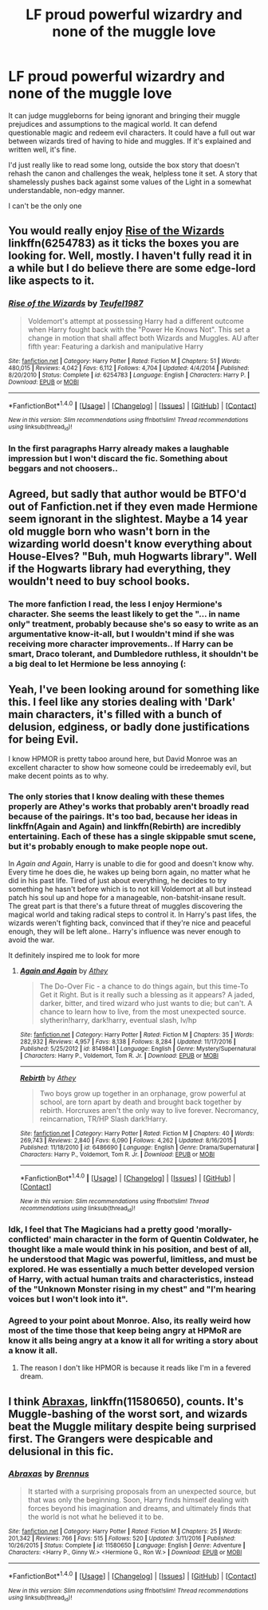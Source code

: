 #+TITLE: LF proud powerful wizardry and none of the muggle love

* LF proud powerful wizardry and none of the muggle love
:PROPERTIES:
:Score: 25
:DateUnix: 1488129939.0
:DateShort: 2017-Feb-26
:FlairText: Request
:END:
It can judge muggleborns for being ignorant and bringing their muggle prejudices and assumptions to the magical world. It can defend questionable magic and redeem evil characters. It could have a full out war between wizards tired of having to hide and muggles. If it's explained and written well, it's fine.

I'd just really like to read some long, outside the box story that doesn't rehash the canon and challenges the weak, helpless tone it set. A story that shamelessly pushes back against some values of the Light in a somewhat understandable, non-edgy manner.

I can't be the only one


** You would really enjoy [[https://www.fanfiction.net/s/6254783/1/Rise-of-the-Wizards][*Rise of the Wizards*]] linkffn(6254783) as it ticks the boxes you are looking for. Well, mostly. I haven't fully read it in a while but I do believe there are some edge-lord like aspects to it.
:PROPERTIES:
:Score: 3
:DateUnix: 1488147813.0
:DateShort: 2017-Feb-27
:END:

*** [[http://www.fanfiction.net/s/6254783/1/][*/Rise of the Wizards/*]] by [[https://www.fanfiction.net/u/1729392/Teufel1987][/Teufel1987/]]

#+begin_quote
  Voldemort's attempt at possessing Harry had a different outcome when Harry fought back with the "Power He Knows Not". This set a change in motion that shall affect both Wizards and Muggles. AU after fifth year: Featuring a darkish and manipulative Harry
#+end_quote

^{/Site/: [[http://www.fanfiction.net/][fanfiction.net]] *|* /Category/: Harry Potter *|* /Rated/: Fiction M *|* /Chapters/: 51 *|* /Words/: 480,015 *|* /Reviews/: 4,042 *|* /Favs/: 6,112 *|* /Follows/: 4,704 *|* /Updated/: 4/4/2014 *|* /Published/: 8/20/2010 *|* /Status/: Complete *|* /id/: 6254783 *|* /Language/: English *|* /Characters/: Harry P. *|* /Download/: [[http://www.ff2ebook.com/old/ffn-bot/index.php?id=6254783&source=ff&filetype=epub][EPUB]] or [[http://www.ff2ebook.com/old/ffn-bot/index.php?id=6254783&source=ff&filetype=mobi][MOBI]]}

--------------

*FanfictionBot*^{1.4.0} *|* [[[https://github.com/tusing/reddit-ffn-bot/wiki/Usage][Usage]]] | [[[https://github.com/tusing/reddit-ffn-bot/wiki/Changelog][Changelog]]] | [[[https://github.com/tusing/reddit-ffn-bot/issues/][Issues]]] | [[[https://github.com/tusing/reddit-ffn-bot/][GitHub]]] | [[[https://www.reddit.com/message/compose?to=tusing][Contact]]]

^{/New in this version: Slim recommendations using/ ffnbot!slim! /Thread recommendations using/ linksub(thread_id)!}
:PROPERTIES:
:Author: FanfictionBot
:Score: 1
:DateUnix: 1488147819.0
:DateShort: 2017-Feb-27
:END:


*** In the first paragraphs Harry already makes a laughable impression but I won't discard the fic. Something about beggars and not choosers..
:PROPERTIES:
:Score: 1
:DateUnix: 1488192135.0
:DateShort: 2017-Feb-27
:END:


** Agreed, but sadly that author would be BTFO'd out of Fanfiction.net if they even made Hermione seem ignorant in the slightest. Maybe a 14 year old muggle born who wasn't born in the wizarding world doesn't know everything about House-Elves? "Buh, muh Hogwarts library". Well if the Hogwarts library had everything, they wouldn't need to buy school books.
:PROPERTIES:
:Score: 4
:DateUnix: 1488162675.0
:DateShort: 2017-Feb-27
:END:

*** The more fanfiction I read, the less I enjoy Hermione's character. She seems the least likely to get the "... in name only" treatment, probably because she's so easy to write as an argumentative know-it-all, but I wouldn't mind if she was receiving more character improvements.. If Harry can be smart, Draco tolerant, and Dumbledore ruthless, it shouldn't be a big deal to let Hermione be less annoying (:
:PROPERTIES:
:Score: 2
:DateUnix: 1488192823.0
:DateShort: 2017-Feb-27
:END:


** Yeah, I've been looking around for something like this. I feel like any stories dealing with 'Dark' main characters, it's filled with a bunch of delusion, edginess, or badly done justifications for being Evil.

I know HPMOR is pretty taboo around here, but David Monroe was an excellent character to show how someone could be irredeemably evil, but make decent points as to why.
:PROPERTIES:
:Score: 7
:DateUnix: 1488146494.0
:DateShort: 2017-Feb-27
:END:

*** The only stories that I know dealing with these themes properly are Athey's works that probably aren't broadly read because of the pairings. It's too bad, because her ideas in linkffn(Again and Again) and linkffn(Rebirth) are incredibly entertaining. Each of these has a single skippable smut scene, but it's probably enough to make people nope out.

In /Again and Again/, Harry is unable to die for good and doesn't know why. Every time he does die, he wakes up being born again, no matter what he did in his past life. Tired of just about everything, he decides to try something he hasn't before which is to not kill Voldemort at all but instead patch his soul up and hope for a manageable, non-batshit-insane result. The great part is that there's a future threat of muggles discovering the magical world and taking radical steps to control it. In Harry's past lifes, the wizards weren't fighting back, convinced that if they're nice and peaceful enough, they will be left alone.. Harry's influence was never enough to avoid the war.

It definitely inspired me to look for more
:PROPERTIES:
:Score: 1
:DateUnix: 1488191635.0
:DateShort: 2017-Feb-27
:END:

**** [[http://www.fanfiction.net/s/8149841/1/][*/Again and Again/*]] by [[https://www.fanfiction.net/u/2328854/Athey][/Athey/]]

#+begin_quote
  The Do-Over Fic - a chance to do things again, but this time-To Get it Right. But is it really such a blessing as it appears? A jaded, darker, bitter, and tired wizard who just wants to die; but can't. A chance to learn how to live, from the most unexpected source. slytherin!harry, dark!harry, eventual slash, lv/hp
#+end_quote

^{/Site/: [[http://www.fanfiction.net/][fanfiction.net]] *|* /Category/: Harry Potter *|* /Rated/: Fiction M *|* /Chapters/: 35 *|* /Words/: 282,932 *|* /Reviews/: 4,957 *|* /Favs/: 8,138 *|* /Follows/: 8,284 *|* /Updated/: 11/17/2016 *|* /Published/: 5/25/2012 *|* /id/: 8149841 *|* /Language/: English *|* /Genre/: Mystery/Supernatural *|* /Characters/: Harry P., Voldemort, Tom R. Jr. *|* /Download/: [[http://www.ff2ebook.com/old/ffn-bot/index.php?id=8149841&source=ff&filetype=epub][EPUB]] or [[http://www.ff2ebook.com/old/ffn-bot/index.php?id=8149841&source=ff&filetype=mobi][MOBI]]}

--------------

[[http://www.fanfiction.net/s/6486690/1/][*/Rebirth/*]] by [[https://www.fanfiction.net/u/2328854/Athey][/Athey/]]

#+begin_quote
  Two boys grow up together in an orphanage, grow powerful at school, are torn apart by death and brought back together by rebirth. Horcruxes aren't the only way to live forever. Necromancy, reincarnation, TR/HP Slash dark!Harry.
#+end_quote

^{/Site/: [[http://www.fanfiction.net/][fanfiction.net]] *|* /Category/: Harry Potter *|* /Rated/: Fiction M *|* /Chapters/: 40 *|* /Words/: 269,743 *|* /Reviews/: 2,840 *|* /Favs/: 6,090 *|* /Follows/: 4,262 *|* /Updated/: 8/16/2015 *|* /Published/: 11/18/2010 *|* /id/: 6486690 *|* /Language/: English *|* /Genre/: Drama/Supernatural *|* /Characters/: Harry P., Voldemort, Tom R. Jr. *|* /Download/: [[http://www.ff2ebook.com/old/ffn-bot/index.php?id=6486690&source=ff&filetype=epub][EPUB]] or [[http://www.ff2ebook.com/old/ffn-bot/index.php?id=6486690&source=ff&filetype=mobi][MOBI]]}

--------------

*FanfictionBot*^{1.4.0} *|* [[[https://github.com/tusing/reddit-ffn-bot/wiki/Usage][Usage]]] | [[[https://github.com/tusing/reddit-ffn-bot/wiki/Changelog][Changelog]]] | [[[https://github.com/tusing/reddit-ffn-bot/issues/][Issues]]] | [[[https://github.com/tusing/reddit-ffn-bot/][GitHub]]] | [[[https://www.reddit.com/message/compose?to=tusing][Contact]]]

^{/New in this version: Slim recommendations using/ ffnbot!slim! /Thread recommendations using/ linksub(thread_id)!}
:PROPERTIES:
:Author: FanfictionBot
:Score: 1
:DateUnix: 1488191653.0
:DateShort: 2017-Feb-27
:END:


*** Idk, I feel that The Magicians had a pretty good 'morally-conflicted' main character in the form of Quentin Coldwater, he thought like a male would think in his position, and best of all, he understood that Magic was powerful, limitless, and must be explored. He was essentially a much better developed version of Harry, with actual human traits and characteristics, instead of the "Unknown Monster rising in my chest" and "I'm hearing voices but I won't look into it".
:PROPERTIES:
:Score: 1
:DateUnix: 1488163280.0
:DateShort: 2017-Feb-27
:END:


*** Agreed to your point about Monroe. Also, its really weird how most of the time those that keep being angry at HPMoR are know it alls being angry at a know it all for writing a story about a know it all.
:PROPERTIES:
:Score: -1
:DateUnix: 1488155449.0
:DateShort: 2017-Feb-27
:END:

**** The reason I don't like HPMOR is because it reads like I'm in a fevered dream.
:PROPERTIES:
:Author: Missing_Minus
:Score: 2
:DateUnix: 1488267019.0
:DateShort: 2017-Feb-28
:END:


** I think [[https://www.fanfiction.net/s/11580650/1/Abraxas][Abraxas]], linkffn(11580650), counts. It's Muggle-bashing of the worst sort, and wizards beat the Muggle military despite being surprised first. The Grangers were despicable and delusional in this fic.
:PROPERTIES:
:Author: InquisitorCOC
:Score: 1
:DateUnix: 1488211346.0
:DateShort: 2017-Feb-27
:END:

*** [[http://www.fanfiction.net/s/11580650/1/][*/Abraxas/*]] by [[https://www.fanfiction.net/u/4577618/Brennus][/Brennus/]]

#+begin_quote
  It started with a surprising proposals from an unexpected source, but that was only the beginning. Soon, Harry finds himself dealing with forces beyond his imagination and dreams, and ultimately finds that the world is not what he believed it to be.
#+end_quote

^{/Site/: [[http://www.fanfiction.net/][fanfiction.net]] *|* /Category/: Harry Potter *|* /Rated/: Fiction M *|* /Chapters/: 25 *|* /Words/: 201,342 *|* /Reviews/: 766 *|* /Favs/: 515 *|* /Follows/: 520 *|* /Updated/: 3/11/2016 *|* /Published/: 10/26/2015 *|* /Status/: Complete *|* /id/: 11580650 *|* /Language/: English *|* /Genre/: Adventure *|* /Characters/: <Harry P., Ginny W.> <Hermione G., Ron W.> *|* /Download/: [[http://www.ff2ebook.com/old/ffn-bot/index.php?id=11580650&source=ff&filetype=epub][EPUB]] or [[http://www.ff2ebook.com/old/ffn-bot/index.php?id=11580650&source=ff&filetype=mobi][MOBI]]}

--------------

*FanfictionBot*^{1.4.0} *|* [[[https://github.com/tusing/reddit-ffn-bot/wiki/Usage][Usage]]] | [[[https://github.com/tusing/reddit-ffn-bot/wiki/Changelog][Changelog]]] | [[[https://github.com/tusing/reddit-ffn-bot/issues/][Issues]]] | [[[https://github.com/tusing/reddit-ffn-bot/][GitHub]]] | [[[https://www.reddit.com/message/compose?to=tusing][Contact]]]

^{/New in this version: Slim recommendations using/ ffnbot!slim! /Thread recommendations using/ linksub(thread_id)!}
:PROPERTIES:
:Author: FanfictionBot
:Score: 1
:DateUnix: 1488211371.0
:DateShort: 2017-Feb-27
:END:
